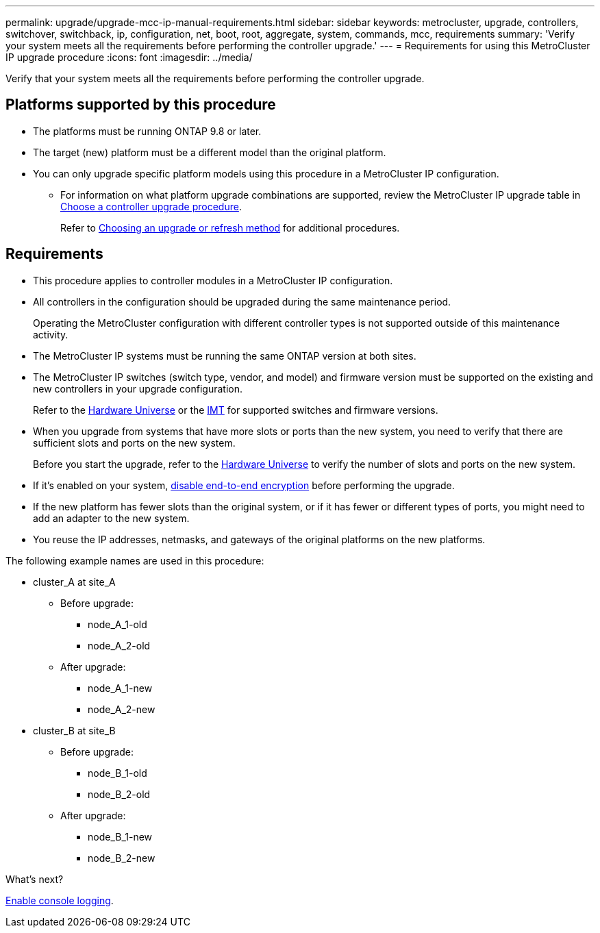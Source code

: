 ---
permalink: upgrade/upgrade-mcc-ip-manual-requirements.html
sidebar: sidebar
keywords: metrocluster, upgrade, controllers, switchover, switchback, ip, configuration, net, boot, root, aggregate, system, commands, mcc, requirements
summary: 'Verify your system meets all the requirements before performing the controller upgrade.'
---
= Requirements for using this MetroCluster IP upgrade procedure
:icons: font
:imagesdir: ../media/

[.lead]
Verify that your system meets all the requirements before performing the controller upgrade. 

== Platforms supported by this procedure

* The platforms must be running ONTAP 9.8 or later.
* The target (new) platform must be a different model than the original platform.
* You can only upgrade specific platform models using this procedure in a MetroCluster IP configuration. 
** For information on what platform upgrade combinations are supported, review the MetroCluster IP upgrade table in link:concept_choosing_controller_upgrade_mcc.html[Choose a controller upgrade procedure].
+
Refer to https://docs.netapp.com/us-en/ontap-metrocluster/upgrade/concept_choosing_controller_upgrade_mcc.html#choosing-a-procedure-that-uses-the-switchover-and-switchback-process[Choosing an upgrade or refresh method] for additional procedures.

== Requirements

* This procedure applies to controller modules in a MetroCluster IP configuration.
* All controllers in the configuration should be upgraded during the same maintenance period.
+
Operating the MetroCluster configuration with different controller types is not supported outside of this maintenance activity.
* The MetroCluster IP systems must be running the same ONTAP version at both sites.
* The MetroCluster IP switches (switch type, vendor, and model) and firmware version must be supported on the existing and new controllers in your upgrade configuration. 
+
Refer to the link:https://hwu.netapp.com[Hardware Universe^] or the link:https://imt.netapp.com/matrix/[IMT^] for supported switches and firmware versions.
* When you upgrade from systems that have more slots or ports than the new system, you need to verify that there are sufficient slots and ports on the new system. 
+
Before you start the upgrade, refer to the  link:https://hwu.netapp.com[Hardware Universe^] to verify the number of slots and ports on the new system.
* If it's enabled on your system, link:../maintain/task-configure-encryption.html#disable-end-to-end-encryption[disable end-to-end encryption] before performing the upgrade. 

* If the new platform has fewer slots than the original system, or if it has fewer or different types of ports, you might need to add an adapter to the new system.

* You reuse the IP addresses, netmasks, and gateways of the original platforms on the new platforms.

The following example names are used in this procedure:

* cluster_A at site_A
 ** Before upgrade:
  *** node_A_1-old
  *** node_A_2-old
 ** After upgrade:
  *** node_A_1-new
  *** node_A_2-new
* cluster_B at site_B
 ** Before upgrade:
  *** node_B_1-old
  *** node_B_2-old
 ** After upgrade:
  *** node_B_1-new
  *** node_B_2-new
  
.What's next?
link:upgrade-mcc-ip-manual-console-logging.html[Enable console logging].

// 2024 Nov 12, ONTAPDOC-2351